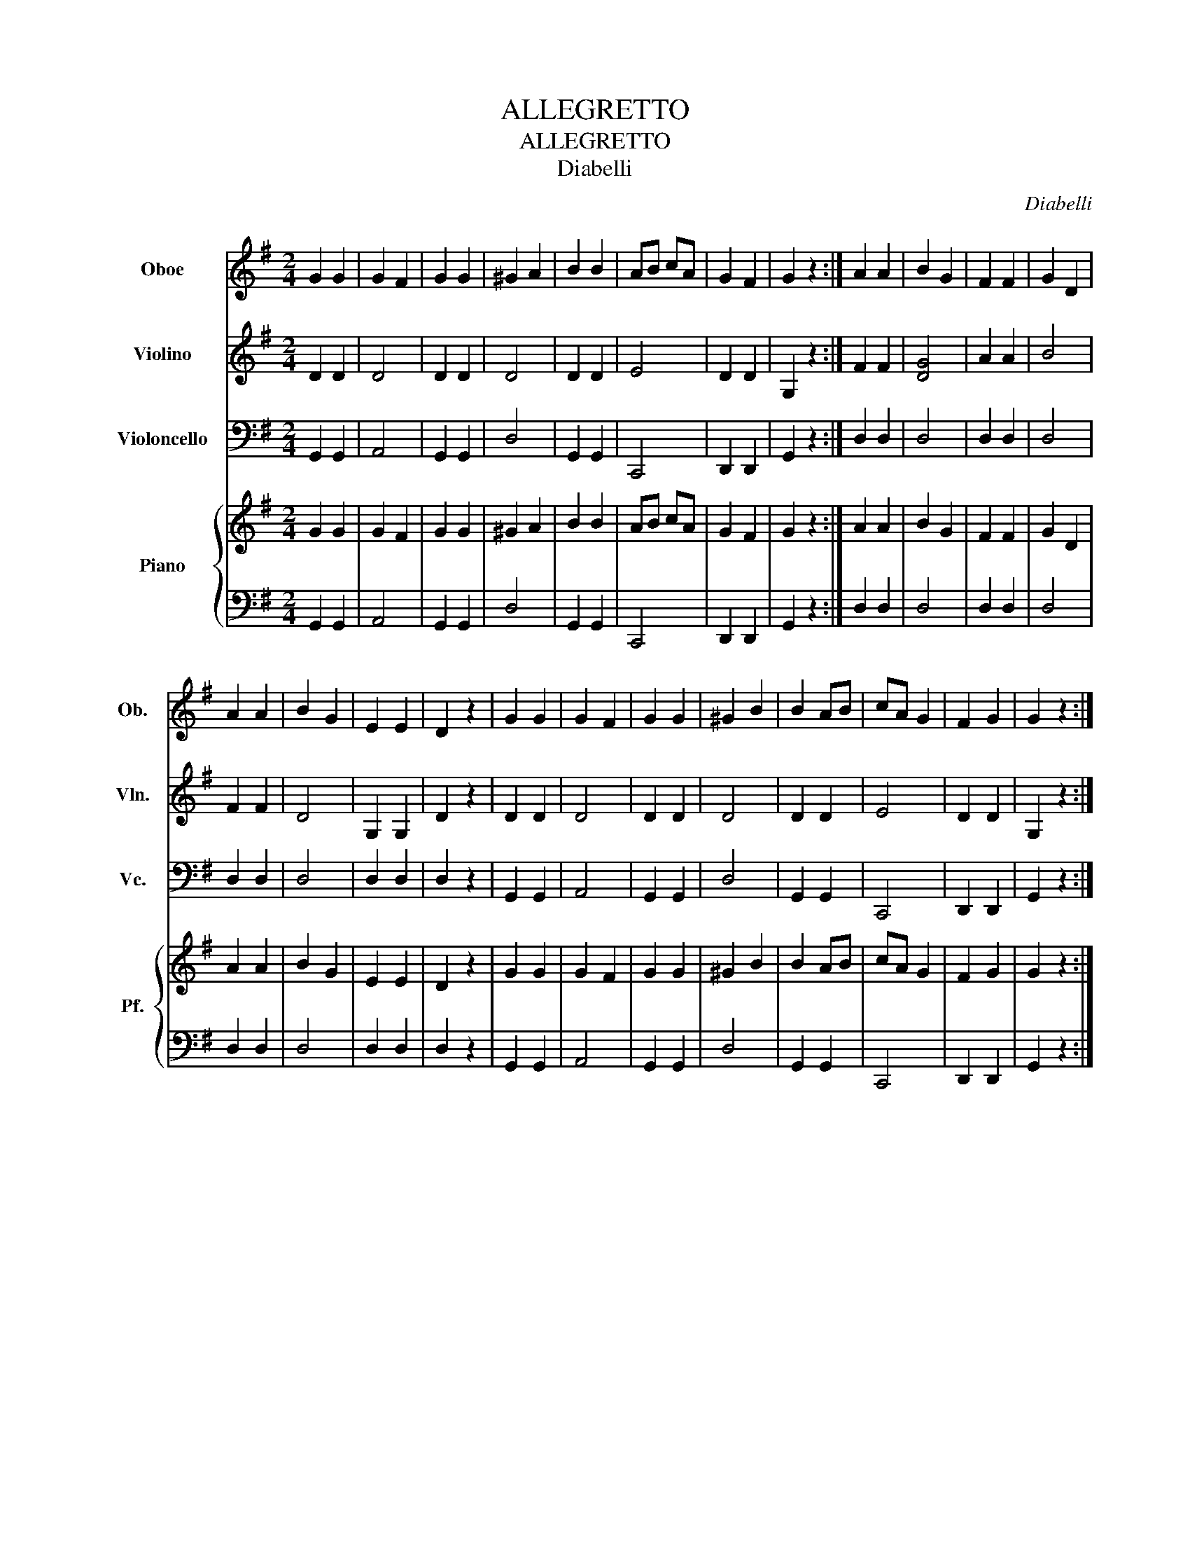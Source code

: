 X:1
T:ALLEGRETTO
T:ALLEGRETTO
T:Diabelli
C:Diabelli
%%score 1 2 3 { 4 | 5 }
L:1/8
M:2/4
K:G
V:1 treble nm="Oboe" snm="Ob."
V:2 treble nm="Violino" snm="Vln."
V:3 bass nm="Violoncello" snm="Vc."
V:4 treble nm="Piano" snm="Pf."
V:5 bass 
V:1
 G2 G2 | G2 F2 | G2 G2 | ^G2 A2 | B2 B2 | AB cA | G2 F2 | G2 z2 :| A2 A2 | B2 G2 | F2 F2 | G2 D2 | %12
 A2 A2 | B2 G2 | E2 E2 | D2 z2 | G2 G2 | G2 F2 | G2 G2 | ^G2 B2 | B2 AB | cA G2 | F2 G2 | G2 z2 :| %24
V:2
 D2 D2 | D4 | D2 D2 | D4 | D2 D2 | E4 | D2 D2 | G,2 z2 :| F2 F2 | [DG]4 | A2 A2 | B4 | F2 F2 | D4 | %14
 G,2 G,2 | D2 z2 | D2 D2 | D4 | D2 D2 | D4 | D2 D2 | E4 | D2 D2 | G,2 z2 :| %24
V:3
 G,,2 G,,2 | A,,4 | G,,2 G,,2 | D,4 | G,,2 G,,2 | C,,4 | D,,2 D,,2 | G,,2 z2 :| D,2 D,2 | D,4 | %10
 D,2 D,2 | D,4 | D,2 D,2 | D,4 | D,2 D,2 | D,2 z2 | G,,2 G,,2 | A,,4 | G,,2 G,,2 | D,4 | %20
 G,,2 G,,2 | C,,4 | D,,2 D,,2 | G,,2 z2 :| %24
V:4
 G2 G2 | G2 F2 | G2 G2 | ^G2 A2 | B2 B2 | AB cA | G2 F2 | G2 z2 :| A2 A2 | B2 G2 | F2 F2 | G2 D2 | %12
 A2 A2 | B2 G2 | E2 E2 | D2 z2 | G2 G2 | G2 F2 | G2 G2 | ^G2 B2 | B2 AB | cA G2 | F2 G2 | G2 z2 :| %24
V:5
 G,,2 G,,2 | A,,4 | G,,2 G,,2 | D,4 | G,,2 G,,2 | C,,4 | D,,2 D,,2 | G,,2 z2 :| D,2 D,2 | D,4 | %10
 D,2 D,2 | D,4 | D,2 D,2 | D,4 | D,2 D,2 | D,2 z2 | G,,2 G,,2 | A,,4 | G,,2 G,,2 | D,4 | %20
 G,,2 G,,2 | C,,4 | D,,2 D,,2 | G,,2 z2 :| %24

